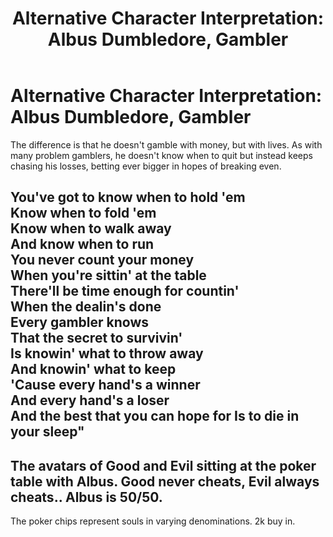#+TITLE: Alternative Character Interpretation: Albus Dumbledore, Gambler

* Alternative Character Interpretation: Albus Dumbledore, Gambler
:PROPERTIES:
:Author: WhosThisGeek
:Score: 22
:DateUnix: 1621528165.0
:DateShort: 2021-May-20
:FlairText: Discussion / Prompt
:END:
The difference is that he doesn't gamble with money, but with lives. As with many problem gamblers, he doesn't know when to quit but instead keeps chasing his losses, betting ever bigger in hopes of breaking even.


** You've got to know when to hold 'em\\
Know when to fold 'em\\
Know when to walk away\\
And know when to run\\
You never count your money\\
When you're sittin' at the table\\
There'll be time enough for countin'\\
When the dealin's done\\
Every gambler knows\\
That the secret to survivin'\\
Is knowin' what to throw away\\
And knowin' what to keep\\
'Cause every hand's a winner\\
And every hand's a loser\\
And the best that you can hope for Is to die in your sleep"
:PROPERTIES:
:Author: Tricky-Emotion
:Score: 14
:DateUnix: 1621532543.0
:DateShort: 2021-May-20
:END:


** The avatars of Good and Evil sitting at the poker table with Albus. Good never cheats, Evil always cheats.. Albus is 50/50.

The poker chips represent souls in varying denominations. 2k buy in.
:PROPERTIES:
:Author: Tricky-Emotion
:Score: 4
:DateUnix: 1621533473.0
:DateShort: 2021-May-20
:END:

